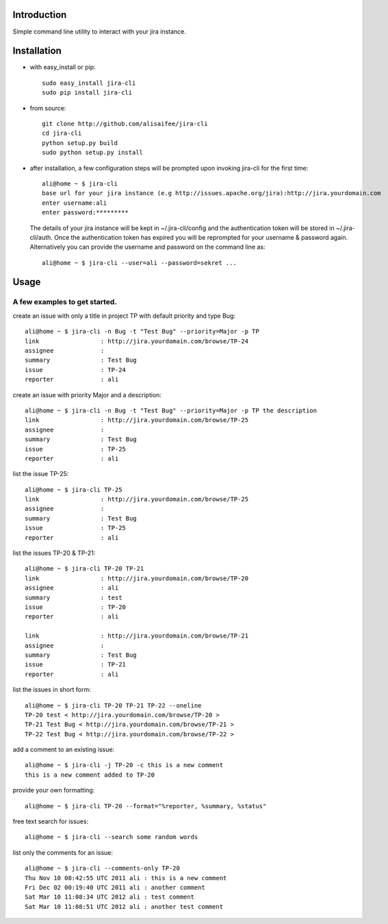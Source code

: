 Introduction
============
Simple command line utility to interact with your jira instance. 

.. image:: https://api.travis-ci.org/alisaifee/jira-cli.png
   :alt: build status
   :target: https://travis-ci.org/#!/alisaifee/jira-cli

Installation
============
* with easy_install or pip::
   
    sudo easy_install jira-cli
    sudo pip install jira-cli

* from source:: 

    git clone http://github.com/alisaifee/jira-cli
    cd jira-cli
    python setup.py build
    sudo python setup.py install

* after installation, a few configuration steps will be prompted upon invoking jira-cli for the first time::
    
    ali@home ~ $ jira-cli
    base url for your jira instance (e.g http://issues.apache.org/jira):http://jira.yourdomain.com
    enter username:ali
    enter password:*********

  The details of your jira instance will be kept in ~/.jira-cli/config and the authentication token will be stored in ~/.jira-cli/auth.
  Once the authentication token has expired you will be reprompted for your username & password again. Alternatively you can provide the username and password on the command line as::

    ali@home ~ $ jira-cli --user=ali --password=sekret ...

  

Usage
=====

A few examples to get started.
------------------------------
create an issue with only a title in project TP with default priority and type Bug::

    ali@home ~ $ jira-cli -n Bug -t "Test Bug" --priority=Major -p TP
    link                 : http://jira.yourdomain.com/browse/TP-24
    assignee             : 
    summary              : Test Bug
    issue                : TP-24
    reporter             : ali   
 
create an issue with priority Major and a description::
    
    ali@home ~ $ jira-cli -n Bug -t "Test Bug" --priority=Major -p TP the description
    link                 : http://jira.yourdomain.com/browse/TP-25
    assignee             : 
    summary              : Test Bug
    issue                : TP-25
    reporter             : ali

list the issue TP-25::
    
    ali@home ~ $ jira-cli TP-25
    link                 : http://jira.yourdomain.com/browse/TP-25
    assignee             : 
    summary              : Test Bug
    issue                : TP-25
    reporter             : ali


list the issues TP-20 & TP-21::
    
    ali@home ~ $ jira-cli TP-20 TP-21
    link                 : http://jira.yourdomain.com/browse/TP-20
    assignee             : ali
    summary              : test
    issue                : TP-20
    reporter             : ali

    link                 : http://jira.yourdomain.com/browse/TP-21
    assignee             : 
    summary              : Test Bug
    issue                : TP-21
    reporter             : ali

list the issues in short form::

    ali@home ~ $ jira-cli TP-20 TP-21 TP-22 --oneline
    TP-20 test < http://jira.yourdomain.com/browse/TP-20 > 
    TP-21 Test Bug < http://jira.yourdomain.com/browse/TP-21 > 
    TP-22 Test Bug < http://jira.yourdomain.com/browse/TP-22 > 

add a comment to an existing issue::
    
    ali@home ~ $ jira-cli -j TP-20 -c this is a new comment
    this is a new comment added to TP-20

provide your own formatting::

    ali@home ~ $ jira-cli TP-20 --format="%reporter, %summary, %status"

free text search for issues::
    
    ali@home ~ $ jira-cli --search some random words 

list only the comments for an issue::

    ali@home ~ $ jira-cli --comments-only TP-20 
    Thu Nov 10 08:42:55 UTC 2011 ali : this is a new comment
    Fri Dec 02 00:19:40 UTC 2011 ali : another comment 
    Sat Mar 10 11:08:34 UTC 2012 ali : test comment
    Sat Mar 10 11:08:51 UTC 2012 ali : another test comment


